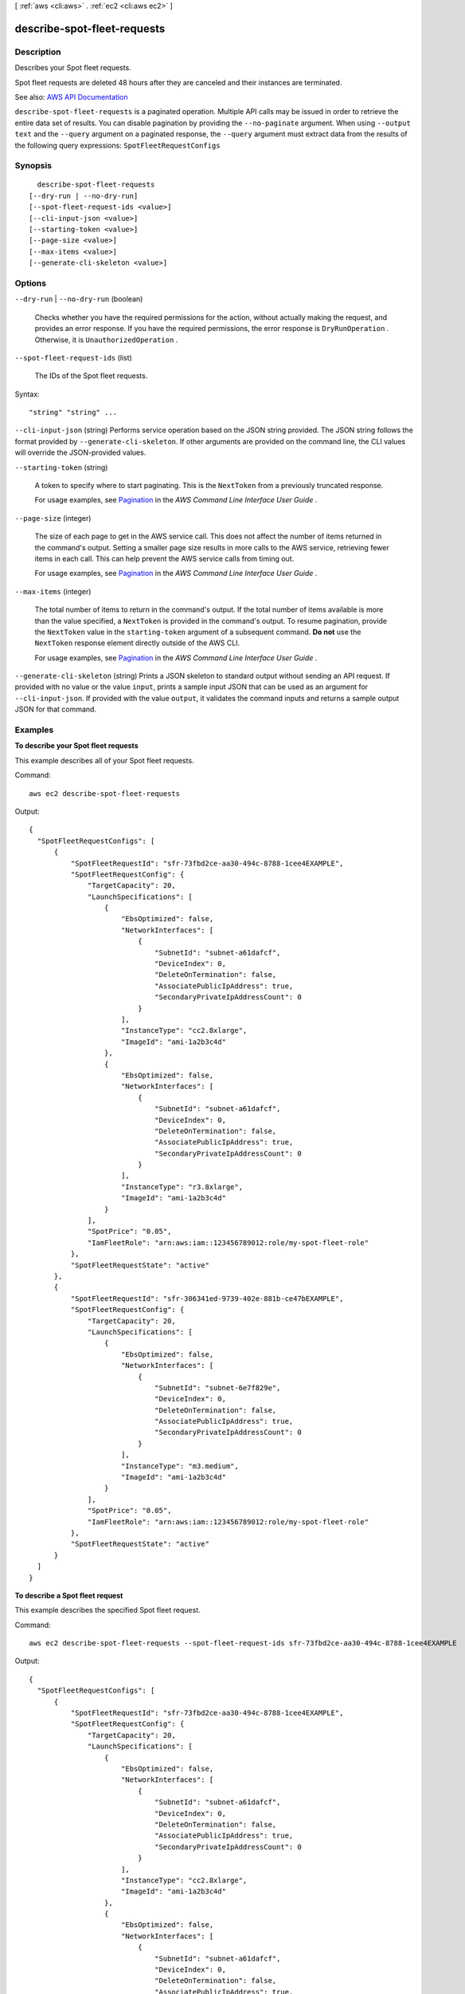 [ :ref:`aws <cli:aws>` . :ref:`ec2 <cli:aws ec2>` ]

.. _cli:aws ec2 describe-spot-fleet-requests:


****************************
describe-spot-fleet-requests
****************************



===========
Description
===========



Describes your Spot fleet requests.

 

Spot fleet requests are deleted 48 hours after they are canceled and their instances are terminated.



See also: `AWS API Documentation <https://docs.aws.amazon.com/goto/WebAPI/ec2-2016-11-15/DescribeSpotFleetRequests>`_


``describe-spot-fleet-requests`` is a paginated operation. Multiple API calls may be issued in order to retrieve the entire data set of results. You can disable pagination by providing the ``--no-paginate`` argument.
When using ``--output text`` and the ``--query`` argument on a paginated response, the ``--query`` argument must extract data from the results of the following query expressions: ``SpotFleetRequestConfigs``


========
Synopsis
========

::

    describe-spot-fleet-requests
  [--dry-run | --no-dry-run]
  [--spot-fleet-request-ids <value>]
  [--cli-input-json <value>]
  [--starting-token <value>]
  [--page-size <value>]
  [--max-items <value>]
  [--generate-cli-skeleton <value>]




=======
Options
=======

``--dry-run`` | ``--no-dry-run`` (boolean)


  Checks whether you have the required permissions for the action, without actually making the request, and provides an error response. If you have the required permissions, the error response is ``DryRunOperation`` . Otherwise, it is ``UnauthorizedOperation`` .

  

``--spot-fleet-request-ids`` (list)


  The IDs of the Spot fleet requests.

  



Syntax::

  "string" "string" ...



``--cli-input-json`` (string)
Performs service operation based on the JSON string provided. The JSON string follows the format provided by ``--generate-cli-skeleton``. If other arguments are provided on the command line, the CLI values will override the JSON-provided values.

``--starting-token`` (string)
 

  A token to specify where to start paginating. This is the ``NextToken`` from a previously truncated response.

   

  For usage examples, see `Pagination <https://docs.aws.amazon.com/cli/latest/userguide/pagination.html>`_ in the *AWS Command Line Interface User Guide* .

   

``--page-size`` (integer)
 

  The size of each page to get in the AWS service call. This does not affect the number of items returned in the command's output. Setting a smaller page size results in more calls to the AWS service, retrieving fewer items in each call. This can help prevent the AWS service calls from timing out.

   

  For usage examples, see `Pagination <https://docs.aws.amazon.com/cli/latest/userguide/pagination.html>`_ in the *AWS Command Line Interface User Guide* .

   

``--max-items`` (integer)
 

  The total number of items to return in the command's output. If the total number of items available is more than the value specified, a ``NextToken`` is provided in the command's output. To resume pagination, provide the ``NextToken`` value in the ``starting-token`` argument of a subsequent command. **Do not** use the ``NextToken`` response element directly outside of the AWS CLI.

   

  For usage examples, see `Pagination <https://docs.aws.amazon.com/cli/latest/userguide/pagination.html>`_ in the *AWS Command Line Interface User Guide* .

   

``--generate-cli-skeleton`` (string)
Prints a JSON skeleton to standard output without sending an API request. If provided with no value or the value ``input``, prints a sample input JSON that can be used as an argument for ``--cli-input-json``. If provided with the value ``output``, it validates the command inputs and returns a sample output JSON for that command.



========
Examples
========

**To describe your Spot fleet requests**

This example describes all of your Spot fleet requests.

Command::

  aws ec2 describe-spot-fleet-requests

Output::

  {
    "SpotFleetRequestConfigs": [
        {
            "SpotFleetRequestId": "sfr-73fbd2ce-aa30-494c-8788-1cee4EXAMPLE",
            "SpotFleetRequestConfig": {
                "TargetCapacity": 20,
                "LaunchSpecifications": [
                    {
                        "EbsOptimized": false,
                        "NetworkInterfaces": [
                            {
                                "SubnetId": "subnet-a61dafcf",
                                "DeviceIndex": 0,
                                "DeleteOnTermination": false,
                                "AssociatePublicIpAddress": true,
                                "SecondaryPrivateIpAddressCount": 0
                            }
                        ],
                        "InstanceType": "cc2.8xlarge",
                        "ImageId": "ami-1a2b3c4d"
                    },
                    {
                        "EbsOptimized": false,
                        "NetworkInterfaces": [
                            {
                                "SubnetId": "subnet-a61dafcf",
                                "DeviceIndex": 0,
                                "DeleteOnTermination": false,
                                "AssociatePublicIpAddress": true,
                                "SecondaryPrivateIpAddressCount": 0
                            }
                        ],
                        "InstanceType": "r3.8xlarge",
                        "ImageId": "ami-1a2b3c4d"
                    }
                ],
                "SpotPrice": "0.05",
                "IamFleetRole": "arn:aws:iam::123456789012:role/my-spot-fleet-role"
            },
            "SpotFleetRequestState": "active"
        },  
        {
            "SpotFleetRequestId": "sfr-306341ed-9739-402e-881b-ce47bEXAMPLE",
            "SpotFleetRequestConfig": {
                "TargetCapacity": 20,
                "LaunchSpecifications": [
                    {
                        "EbsOptimized": false,
                        "NetworkInterfaces": [
                            {
                                "SubnetId": "subnet-6e7f829e",
                                "DeviceIndex": 0,
                                "DeleteOnTermination": false,
                                "AssociatePublicIpAddress": true,
                                "SecondaryPrivateIpAddressCount": 0
                            }
                        ],
                        "InstanceType": "m3.medium",
                        "ImageId": "ami-1a2b3c4d"
                    }
                ],
                "SpotPrice": "0.05",
                "IamFleetRole": "arn:aws:iam::123456789012:role/my-spot-fleet-role"
            },
            "SpotFleetRequestState": "active"
        }
    ]
  }

**To describe a Spot fleet request**

This example describes the specified Spot fleet request.

Command::

  aws ec2 describe-spot-fleet-requests --spot-fleet-request-ids sfr-73fbd2ce-aa30-494c-8788-1cee4EXAMPLE

Output::

  {
    "SpotFleetRequestConfigs": [
        {
            "SpotFleetRequestId": "sfr-73fbd2ce-aa30-494c-8788-1cee4EXAMPLE",
            "SpotFleetRequestConfig": {
                "TargetCapacity": 20,
                "LaunchSpecifications": [
                    {
                        "EbsOptimized": false,
                        "NetworkInterfaces": [
                            {
                                "SubnetId": "subnet-a61dafcf",
                                "DeviceIndex": 0,
                                "DeleteOnTermination": false,
                                "AssociatePublicIpAddress": true,
                                "SecondaryPrivateIpAddressCount": 0
                            }
                        ],
                        "InstanceType": "cc2.8xlarge",
                        "ImageId": "ami-1a2b3c4d"
                    },
                    {
                        "EbsOptimized": false,
                        "NetworkInterfaces": [
                            {
                                "SubnetId": "subnet-a61dafcf",
                                "DeviceIndex": 0,
                                "DeleteOnTermination": false,
                                "AssociatePublicIpAddress": true,
                                "SecondaryPrivateIpAddressCount": 0
                            }
                        ],
                        "InstanceType": "r3.8xlarge",
                        "ImageId": "ami-1a2b3c4d"
                    }
                ],
                "SpotPrice": "0.05",
                "IamFleetRole": "arn:aws:iam::123456789012:role/my-spot-fleet-role"
            },
            "SpotFleetRequestState": "active"
        }
    ]
  }


======
Output
======

NextToken -> (string)

  

  The token required to retrieve the next set of results. This value is ``null`` when there are no more results to return.

  

  

SpotFleetRequestConfigs -> (list)

  

  Information about the configuration of your Spot fleet.

  

  (structure)

    

    Describes a Spot fleet request.

    

    ActivityStatus -> (string)

      

      The progress of the Spot fleet request. If there is an error, the status is ``error`` . After all bids are placed, the status is ``pending_fulfillment`` . If the size of the fleet is equal to or greater than its target capacity, the status is ``fulfilled`` . If the size of the fleet is decreased, the status is ``pending_termination`` while Spot instances are terminating.

      

      

    CreateTime -> (timestamp)

      

      The creation date and time of the request.

      

      

    SpotFleetRequestConfig -> (structure)

      

      Information about the configuration of the Spot fleet request.

      

      AllocationStrategy -> (string)

        

        Indicates how to allocate the target capacity across the Spot pools specified by the Spot fleet request. The default is ``lowestPrice`` .

        

        

      ClientToken -> (string)

        

        A unique, case-sensitive identifier you provide to ensure idempotency of your listings. This helps avoid duplicate listings. For more information, see `Ensuring Idempotency <http://docs.aws.amazon.com/AWSEC2/latest/APIReference/Run_Instance_Idempotency.html>`_ .

        

        

      ExcessCapacityTerminationPolicy -> (string)

        

        Indicates whether running Spot instances should be terminated if the target capacity of the Spot fleet request is decreased below the current size of the Spot fleet.

        

        

      FulfilledCapacity -> (double)

        

        The number of units fulfilled by this request compared to the set target capacity.

        

        

      IamFleetRole -> (string)

        

        Grants the Spot fleet permission to terminate Spot instances on your behalf when you cancel its Spot fleet request using  cancel-spot-fleet-requests or when the Spot fleet request expires, if you set ``terminateInstancesWithExpiration`` .

        

        

      LaunchSpecifications -> (list)

        

        Information about the launch specifications for the Spot fleet request.

        

        (structure)

          

          Describes the launch specification for one or more Spot instances.

          

          SecurityGroups -> (list)

            

            One or more security groups. When requesting instances in a VPC, you must specify the IDs of the security groups. When requesting instances in EC2-Classic, you can specify the names or the IDs of the security groups.

            

            (structure)

              

              Describes a security group.

              

              GroupName -> (string)

                

                The name of the security group.

                

                

              GroupId -> (string)

                

                The ID of the security group.

                

                

              

            

          AddressingType -> (string)

            

            Deprecated.

            

            

          BlockDeviceMappings -> (list)

            

            One or more block device mapping entries.

            

            (structure)

              

              Describes a block device mapping.

              

              DeviceName -> (string)

                

                The device name exposed to the instance (for example, ``/dev/sdh`` or ``xvdh`` ).

                

                

              VirtualName -> (string)

                

                The virtual device name (``ephemeral`` N). Instance store volumes are numbered starting from 0. An instance type with 2 available instance store volumes can specify mappings for ``ephemeral0`` and ``ephemeral1`` .The number of available instance store volumes depends on the instance type. After you connect to the instance, you must mount the volume.

                 

                Constraints: For M3 instances, you must specify instance store volumes in the block device mapping for the instance. When you launch an M3 instance, we ignore any instance store volumes specified in the block device mapping for the AMI.

                

                

              Ebs -> (structure)

                

                Parameters used to automatically set up EBS volumes when the instance is launched.

                

                Encrypted -> (boolean)

                  

                  Indicates whether the EBS volume is encrypted. Encrypted Amazon EBS volumes may only be attached to instances that support Amazon EBS encryption.

                  

                  

                DeleteOnTermination -> (boolean)

                  

                  Indicates whether the EBS volume is deleted on instance termination.

                  

                  

                Iops -> (integer)

                  

                  The number of I/O operations per second (IOPS) that the volume supports. For ``io1`` , this represents the number of IOPS that are provisioned for the volume. For ``gp2`` , this represents the baseline performance of the volume and the rate at which the volume accumulates I/O credits for bursting. For more information about General Purpose SSD baseline performance, I/O credits, and bursting, see `Amazon EBS Volume Types <http://docs.aws.amazon.com/AWSEC2/latest/UserGuide/EBSVolumeTypes.html>`_ in the *Amazon Elastic Compute Cloud User Guide* .

                   

                  Constraint: Range is 100-20000 IOPS for ``io1`` volumes and 100-10000 IOPS for ``gp2`` volumes.

                   

                  Condition: This parameter is required for requests to create ``io1`` volumes; it is not used in requests to create ``gp2`` , ``st1`` , ``sc1`` , or ``standard`` volumes.

                  

                  

                SnapshotId -> (string)

                  

                  The ID of the snapshot.

                  

                  

                VolumeSize -> (integer)

                  

                  The size of the volume, in GiB.

                   

                  Constraints: 1-16384 for General Purpose SSD (``gp2`` ), 4-16384 for Provisioned IOPS SSD (``io1`` ), 500-16384 for Throughput Optimized HDD (``st1`` ), 500-16384 for Cold HDD (``sc1`` ), and 1-1024 for Magnetic (``standard`` ) volumes. If you specify a snapshot, the volume size must be equal to or larger than the snapshot size.

                   

                  Default: If you're creating the volume from a snapshot and don't specify a volume size, the default is the snapshot size.

                  

                  

                VolumeType -> (string)

                  

                  The volume type: ``gp2`` , ``io1`` , ``st1`` , ``sc1`` , or ``standard`` .

                   

                  Default: ``standard``  

                  

                  

                

              NoDevice -> (string)

                

                Suppresses the specified device included in the block device mapping of the AMI.

                

                

              

            

          EbsOptimized -> (boolean)

            

            Indicates whether the instances are optimized for EBS I/O. This optimization provides dedicated throughput to Amazon EBS and an optimized configuration stack to provide optimal EBS I/O performance. This optimization isn't available with all instance types. Additional usage charges apply when using an EBS Optimized instance.

             

            Default: ``false``  

            

            

          IamInstanceProfile -> (structure)

            

            The IAM instance profile.

            

            Arn -> (string)

              

              The Amazon Resource Name (ARN) of the instance profile.

              

              

            Name -> (string)

              

              The name of the instance profile.

              

              

            

          ImageId -> (string)

            

            The ID of the AMI.

            

            

          InstanceType -> (string)

            

            The instance type. Note that T2 and HS1 instance types are not supported.

            

            

          KernelId -> (string)

            

            The ID of the kernel.

            

            

          KeyName -> (string)

            

            The name of the key pair.

            

            

          Monitoring -> (structure)

            

            Enable or disable monitoring for the instances.

            

            Enabled -> (boolean)

              

              Enables monitoring for the instance.

               

              Default: ``false``  

              

              

            

          NetworkInterfaces -> (list)

            

            One or more network interfaces. If you specify a network interface, you must specify subnet IDs and security group IDs using the network interface.

            

            (structure)

              

              Describes a network interface.

              

              AssociatePublicIpAddress -> (boolean)

                

                Indicates whether to assign a public IPv4 address to an instance you launch in a VPC. The public IP address can only be assigned to a network interface for eth0, and can only be assigned to a new network interface, not an existing one. You cannot specify more than one network interface in the request. If launching into a default subnet, the default value is ``true`` .

                

                

              DeleteOnTermination -> (boolean)

                

                If set to ``true`` , the interface is deleted when the instance is terminated. You can specify ``true`` only if creating a new network interface when launching an instance.

                

                

              Description -> (string)

                

                The description of the network interface. Applies only if creating a network interface when launching an instance.

                

                

              DeviceIndex -> (integer)

                

                The index of the device on the instance for the network interface attachment. If you are specifying a network interface in a  run-instances request, you must provide the device index.

                

                

              Groups -> (list)

                

                The IDs of the security groups for the network interface. Applies only if creating a network interface when launching an instance.

                

                (string)

                  

                  

                

              Ipv6AddressCount -> (integer)

                

                A number of IPv6 addresses to assign to the network interface. Amazon EC2 chooses the IPv6 addresses from the range of the subnet. You cannot specify this option and the option to assign specific IPv6 addresses in the same request. You can specify this option if you've specified a minimum number of instances to launch.

                

                

              Ipv6Addresses -> (list)

                

                One or more IPv6 addresses to assign to the network interface. You cannot specify this option and the option to assign a number of IPv6 addresses in the same request. You cannot specify this option if you've specified a minimum number of instances to launch.

                

                (structure)

                  

                  Describes an IPv6 address.

                  

                  Ipv6Address -> (string)

                    

                    The IPv6 address.

                    

                    

                  

                

              NetworkInterfaceId -> (string)

                

                The ID of the network interface.

                

                

              PrivateIpAddress -> (string)

                

                The private IPv4 address of the network interface. Applies only if creating a network interface when launching an instance. You cannot specify this option if you're launching more than one instance in a  run-instances request.

                

                

              PrivateIpAddresses -> (list)

                

                One or more private IPv4 addresses to assign to the network interface. Only one private IPv4 address can be designated as primary. You cannot specify this option if you're launching more than one instance in a  run-instances request.

                

                (structure)

                  

                  Describes a secondary private IPv4 address for a network interface.

                  

                  Primary -> (boolean)

                    

                    Indicates whether the private IPv4 address is the primary private IPv4 address. Only one IPv4 address can be designated as primary.

                    

                    

                  PrivateIpAddress -> (string)

                    

                    The private IPv4 addresses.

                    

                    

                  

                

              SecondaryPrivateIpAddressCount -> (integer)

                

                The number of secondary private IPv4 addresses. You can't specify this option and specify more than one private IP address using the private IP addresses option. You cannot specify this option if you're launching more than one instance in a  run-instances request.

                

                

              SubnetId -> (string)

                

                The ID of the subnet associated with the network string. Applies only if creating a network interface when launching an instance.

                

                

              

            

          Placement -> (structure)

            

            The placement information.

            

            AvailabilityZone -> (string)

              

              The Availability Zone.

               

              [Spot fleet only] To specify multiple Availability Zones, separate them using commas; for example, "us-west-2a, us-west-2b".

              

              

            GroupName -> (string)

              

              The name of the placement group (for cluster instances).

              

              

            Tenancy -> (string)

              

              The tenancy of the instance (if the instance is running in a VPC). An instance with a tenancy of ``dedicated`` runs on single-tenant hardware. The ``host`` tenancy is not supported for Spot instances.

              

              

            

          RamdiskId -> (string)

            

            The ID of the RAM disk.

            

            

          SpotPrice -> (string)

            

            The bid price per unit hour for the specified instance type. If this value is not specified, the default is the Spot bid price specified for the fleet. To determine the bid price per unit hour, divide the Spot bid price by the value of ``WeightedCapacity`` .

            

            

          SubnetId -> (string)

            

            The ID of the subnet in which to launch the instances. To specify multiple subnets, separate them using commas; for example, "subnet-a61dafcf, subnet-65ea5f08".

            

            

          UserData -> (string)

            

            The user data to make available to the instances. If you are using an AWS SDK or command line tool, Base64-encoding is performed for you, and you can load the text from a file. Otherwise, you must provide Base64-encoded text.

            

            

          WeightedCapacity -> (double)

            

            The number of units provided by the specified instance type. These are the same units that you chose to set the target capacity in terms (instances or a performance characteristic such as vCPUs, memory, or I/O).

             

            If the target capacity divided by this value is not a whole number, we round the number of instances to the next whole number. If this value is not specified, the default is 1.

            

            

          TagSpecifications -> (list)

            

            The tags to apply during creation.

            

            (structure)

              

              The tags for a Spot fleet resource.

              

              ResourceType -> (string)

                

                The type of resource. Currently, the only resource type that is supported is ``instance`` .

                

                

              Tags -> (list)

                

                The tags.

                

                (structure)

                  

                  Describes a tag.

                  

                  Key -> (string)

                    

                    The key of the tag.

                     

                    Constraints: Tag keys are case-sensitive and accept a maximum of 127 Unicode characters. May not begin with ``aws:``  

                    

                    

                  Value -> (string)

                    

                    The value of the tag.

                     

                    Constraints: Tag values are case-sensitive and accept a maximum of 255 Unicode characters.

                    

                    

                  

                

              

            

          

        

      SpotPrice -> (string)

        

        The bid price per unit hour.

        

        

      TargetCapacity -> (integer)

        

        The number of units to request. You can choose to set the target capacity in terms of instances or a performance characteristic that is important to your application workload, such as vCPUs, memory, or I/O.

        

        

      TerminateInstancesWithExpiration -> (boolean)

        

        Indicates whether running Spot instances should be terminated when the Spot fleet request expires.

        

        

      Type -> (string)

        

        The type of request. Indicates whether the fleet will only ``request`` the target capacity or also attempt to ``maintain`` it. When you ``request`` a certain target capacity, the fleet will only place the required bids. It will not attempt to replenish Spot instances if capacity is diminished, nor will it submit bids in alternative Spot pools if capacity is not available. When you want to ``maintain`` a certain target capacity, fleet will place the required bids to meet this target capacity. It will also automatically replenish any interrupted instances. Default: ``maintain`` .

        

        

      ValidFrom -> (timestamp)

        

        The start date and time of the request, in UTC format (for example, *YYYY* -*MM* -*DD* T*HH* :*MM* :*SS* Z). The default is to start fulfilling the request immediately.

        

        

      ValidUntil -> (timestamp)

        

        The end date and time of the request, in UTC format (for example, *YYYY* -*MM* -*DD* T*HH* :*MM* :*SS* Z). At this point, no new Spot instance requests are placed or enabled to fulfill the request.

        

        

      ReplaceUnhealthyInstances -> (boolean)

        

        Indicates whether Spot fleet should replace unhealthy instances.

        

        

      

    SpotFleetRequestId -> (string)

      

      The ID of the Spot fleet request.

      

      

    SpotFleetRequestState -> (string)

      

      The state of the Spot fleet request.

      

      

    

  

